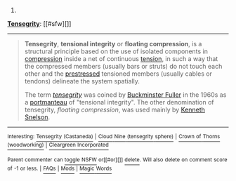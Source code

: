 :PROPERTIES:
:Author: autowikibot
:Score: 1
:DateUnix: 1421718562.0
:DateShort: 2015-Jan-20
:END:

***** 
      :PROPERTIES:
      :CUSTOM_ID: section
      :END:
****** 
       :PROPERTIES:
       :CUSTOM_ID: section-1
       :END:
**** 
     :PROPERTIES:
     :CUSTOM_ID: section-2
     :END:
[[https://en.wikipedia.org/wiki/Tensegrity][*Tensegrity*]]: [[#sfw][]]

--------------

#+begin_quote
  *Tensegrity*, *tensional integrity* or *floating compression*, is a structural principle based on the use of isolated components in [[https://en.wikipedia.org/wiki/Compression_(physical)][compression]] inside a net of continuous [[https://en.wikipedia.org/wiki/Tension_(mechanics)][tension]], in such a way that the compressed members (usually bars or struts) do not touch each other and the [[https://en.wikipedia.org/wiki/Prestressed_structure][prestressed]] tensioned members (usually cables or tendons) delineate the system spatially.

  The term /[[https://en.wikipedia.org//en.wiktionary.org/wiki/tensegrity][tensegrity]]/ was coined by [[https://en.wikipedia.org/wiki/Buckminster_Fuller][Buckminster Fuller]] in the 1960s as a [[https://en.wikipedia.org/wiki/Portmanteau][portmanteau]] of "tensional integrity". The other denomination of tensegrity, /floating compression/, was used mainly by [[https://en.wikipedia.org/wiki/Kenneth_Snelson][Kenneth Snelson]].

  * 
    :PROPERTIES:
    :CUSTOM_ID: section-3
    :END:
  [[https://i.imgur.com/dcf37Mn.jpg][*Image*]] [[https://commons.wikimedia.org/wiki/File:In16695.jpg][^{i}]]
#+end_quote

--------------

^{Interesting:} [[https://en.wikipedia.org/wiki/Tensegrity_(Castaneda)][^{Tensegrity} ^{(Castaneda)}]] ^{|} [[https://en.wikipedia.org/wiki/Cloud_Nine_(tensegrity_sphere)][^{Cloud} ^{Nine} ^{(tensegrity} ^{sphere)}]] ^{|} [[https://en.wikipedia.org/wiki/Crown_of_Thorns_(woodworking)][^{Crown} ^{of} ^{Thorns} ^{(woodworking)}]] ^{|} [[https://en.wikipedia.org/wiki/Cleargreen_Incorporated][^{Cleargreen} ^{Incorporated}]]

^{Parent} ^{commenter} ^{can} [[/message/compose?to=autowikibot&subject=AutoWikibot%20NSFW%20toggle&message=%2Btoggle-nsfw+cnuh5y7][^{toggle} ^{NSFW}]] ^{or[[#or][]]} [[/message/compose?to=autowikibot&subject=AutoWikibot%20Deletion&message=%2Bdelete+cnuh5y7][^{delete}]]^{.} ^{Will} ^{also} ^{delete} ^{on} ^{comment} ^{score} ^{of} ^{-1} ^{or} ^{less.} ^{|} [[http://www.np.reddit.com/r/autowikibot/wiki/index][^{FAQs}]] ^{|} [[http://www.np.reddit.com/r/autowikibot/comments/1x013o/for_moderators_switches_commands_and_css/][^{Mods}]] ^{|} [[http://www.np.reddit.com/r/autowikibot/comments/1ux484/ask_wikibot/][^{Magic} ^{Words}]]